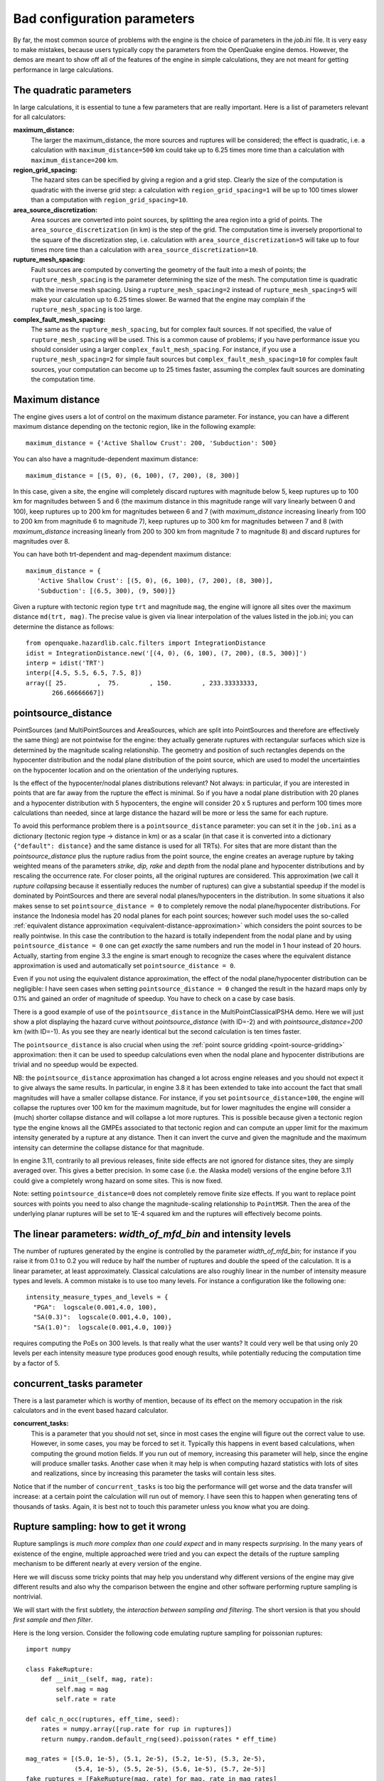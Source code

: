 Bad configuration parameters
============================

By far, the most common source of problems with the engine is the choice of parameters in the *job.ini* file. It is very 
easy to make mistakes, because users typically copy the parameters from the OpenQuake engine demos. However, the demos are meant 
to show off all of the features of the engine in simple calculations, they are not meant for getting performance in large 
calculations.

The quadratic parameters
------------------------

In large calculations, it is essential to tune a few parameters that are really important. Here is a list of parameters 
relevant for all calculators:

**maximum_distance:**
   The larger the maximum_distance, the more sources and ruptures will be considered; the effect is quadratic, i.e. 
   a calculation with ``maximum_distance=500`` km could take up to 6.25 times more time than a calculation with 
   ``maximum_distance=200`` km.

**region_grid_spacing:**
   The hazard sites can be specified by giving a region and a grid step. Clearly the size of the computation is quadratic 
   with the inverse grid step: a calculation with ``region_grid_spacing=1`` will be up to 100 times slower than a 
   computation with ``region_grid_spacing=10``.

**area_source_discretization:**
   Area sources are converted into point sources, by splitting the area region into a grid of points. The 
   ``area_source_discretization`` (in km) is the step of the grid. The computation time is inversely proportional to the 
   square of the discretization step, i.e. calculation with ``area_source_discretization=5`` will take up to four times 
   more time than a calculation with ``area_source_discretization=10``.

**rupture_mesh_spacing:**
   Fault sources are computed by converting the geometry of the fault into a mesh of points; the ``rupture_mesh_spacing`` 
   is the parameter determining the size of the mesh. The computation time is quadratic with the inverse mesh spacing. 
   Using a ``rupture_mesh_spacing=2`` instead of ``rupture_mesh_spacing=5`` will make your calculation up to 6.25 times 
   slower. Be warned that the engine may complain if the ``rupture_mesh_spacing`` is too large.

**complex_fault_mesh_spacing:**
   The same as the ``rupture_mesh_spacing``, but for complex fault sources. If not specified, the value of 
   ``rupture_mesh_spacing`` will be used. This is a common cause of problems; if you have performance issue you should 
   consider using a larger ``complex_fault_mesh_spacing``. For instance, if you use a ``rupture_mesh_spacing=2`` for 
   simple fault sources but ``complex_fault_mesh_spacing=10`` for complex fault sources, your computation can become up 
   to 25 times faster, assuming the complex fault sources are dominating the computation time.

Maximum distance
----------------

The engine gives users a lot of control on the maximum distance parameter. For instance, you can have a different 
maximum distance depending on the tectonic region, like in the following example::

	maximum_distance = {'Active Shallow Crust': 200, 'Subduction': 500}

You can also have a magnitude-dependent maximum distance::

	maximum_distance = [(5, 0), (6, 100), (7, 200), (8, 300)]

In this case, given a site, the engine will completely discard ruptures with magnitude below 5, keep ruptures up to 100 
km for magnitudes between 5 and 6 (the maximum distance in this magnitude range will vary linearly between 0 and 100), 
keep ruptures up to 200 km for magnitudes between 6 and 7 (with *maximum_distance* increasing linearly from 100 to 200 km 
from magnitude 6 to magnitude 7), keep ruptures up to 300 km for magnitudes between 7 and 8 (with *maximum_distance* 
increasing linearly from 200 to 300 km from magnitude 7 to magnitude 8) and discard ruptures for magnitudes over 8.

You can have both trt-dependent and mag-dependent maximum distance::

	maximum_distance = {
	   'Active Shallow Crust': [(5, 0), (6, 100), (7, 200), (8, 300)],
	   'Subduction': [(6.5, 300), (9, 500)]}

Given a rupture with tectonic region type ``trt`` and magnitude ``mag``, the engine will ignore all sites over the 
maximum distance ``md(trt, mag)``. The precise value is given via linear interpolation of the values listed in the 
job.ini; you can determine the distance as follows::

	from openquake.hazardlib.calc.filters import IntegrationDistance
	idist = IntegrationDistance.new('[(4, 0), (6, 100), (7, 200), (8.5, 300)]')
	interp = idist('TRT')
	interp([4.5, 5.5, 6.5, 7.5, 8])
	array([ 25.        ,  75.        , 150.        , 233.33333333,
	       266.66666667])

pointsource_distance
--------------------

PointSources (and MultiPointSources and AreaSources, which are split into PointSources and therefore are effectively the 
same thing) are not pointwise for the engine: they actually generate ruptures with rectangular surfaces which size is 
determined by the magnitude scaling relationship. The geometry and position of such rectangles depends on the hypocenter 
distribution and the nodal plane distribution of the point source, which are used to model the uncertainties on the 
hypocenter location and on the orientation of the underlying ruptures.

Is the effect of the hypocenter/nodal planes distributions relevant? Not always: in particular, if you are interested in 
points that are far away from the rupture the effect is minimal. So if you have a nodal plane distribution with 20 planes 
and a hypocenter distribution with 5 hypocenters, the engine will consider 20 x 5 ruptures and perform 100 times more 
calculations than needed, since at large distance the hazard will be more or less the same for each rupture.

To avoid this performance problem there is a ``pointsource_distance`` parameter: you can set it in the ``job.ini`` as a 
dictionary (tectonic region type -> distance in km) or as a scalar (in that case it is converted into a dictionary 
``{"default": distance}`` and the same distance is used for all TRTs). For sites that are more distant than the 
*pointsource_distance* plus the rupture radius from the point source, the engine creates an average rupture by taking 
weighted means of the parameters *strike, dip, rake* and *depth* from the nodal plane and hypocenter distributions and 
by rescaling the occurrence rate. For closer points, all the original ruptures are considered. This approximation (we 
call it *rupture collapsing* because it essentially reduces the number of ruptures) can give a substantial speedup if the 
model is dominated by PointSources and there are several nodal planes/hypocenters in the distribution. In some situations 
it also makes sense to set ``pointsource_distance = 0`` to completely remove the nodal plane/hypocenter distributions. For 
instance the Indonesia model has 20 nodal planes for each point sources; however such model uses the so-called 
:ref:`equivalent distance approximation <equivalent-distance-approximation>`
which considers the point sources to be really pointwise. In this case the contribution to the hazard is totally 
independent from the nodal plane and by using ``pointsource_distance = 0`` one can get *exactly* the same numbers and run 
the model in 1 hour instead of 20 hours. Actually, starting from engine 3.3 the engine is smart enough to recognize the 
cases where the equivalent distance approximation is used and automatically set ``pointsource_distance = 0``.

Even if you not using the equivalent distance approximation, the effect of the nodal plane/hypocenter distribution can 
be negligible: I have seen cases when setting ``pointsource_distance = 0`` changed the result in the hazard maps only by 
0.1% and gained an order of magnitude of speedup. You have to check on a case by case basis.

There is a good example of use of the ``pointsource_distance`` in the MultiPointClassicalPSHA demo. Here we will just 
show a plot displaying the hazard curve without *pointsource_distance* (with ID=-2) and with *pointsource_distance=200* km 
(with ID=-1). As you see they are nearly identical but the second calculation is ten times faster.

.. image:: _images/mp-demo.png

The ``pointsource_distance`` is also crucial when using the :ref:`point source gridding <point-source-gridding>`
approximation: then it can be used to speedup calculations even when the nodal plane and hypocenter distributions are 
trivial and no speedup would be expected.

NB: the ``pointsource_distance`` approximation has changed a lot across engine releases and you should not expect it to 
give always the same results. In particular, in engine 3.8 it has been extended to take into account the fact that small 
magnitudes will have a smaller collapse distance. For instance, if you set ``pointsource_distance=100``, the engine will 
collapse the ruptures over 100 km for the maximum magnitude, but for lower magnitudes the engine will consider a (much) 
shorter collapse distance and will collapse a lot more ruptures. This is possible because given a tectonic region type 
the engine knows all the GMPEs associated to that tectonic region and can compute an upper limit for the maximum 
intensity generated by a rupture at any distance. Then it can invert the curve and given the magnitude and the maximum 
intensity can determine the collapse distance for that magnitude.

In engine 3.11, contrarily to all previous releases, finite side effects are not ignored for distance sites, they are 
simply averaged over. This gives a better precision. In some case (i.e. the Alaska model) versions of the engine before 
3.11 could give a completely wrong hazard on some sites. This is now fixed.

Note: setting ``pointsource_distance=0`` does not completely remove finite size effects. If you want to replace point 
sources with points you need to also change the magnitude-scaling relationship to ``PointMSR``. Then the area of the 
underlying planar ruptures will be set to 1E-4 squared km and the ruptures will effectively become points.

The linear parameters: *width_of_mfd_bin* and intensity levels
--------------------------------------------------------------

The number of ruptures generated by the engine is controlled by the parameter *width_of_mfd_bin*; for instance if you 
raise it from 0.1 to 0.2 you will reduce by half the number of ruptures and double the speed of the calculation. It is a 
linear parameter, at least approximately. Classical calculations are also roughly linear in the number of intensity 
measure types and levels. A common mistake is to use too many levels. For instance a configuration like the following one::

	intensity_measure_types_and_levels = {
	  "PGA":  logscale(0.001,4.0, 100),
	  "SA(0.3)":  logscale(0.001,4.0, 100),
	  "SA(1.0)":  logscale(0.001,4.0, 100)}

requires computing the PoEs on 300 levels. Is that really what the user wants? It could very well be that using only 20 
levels per each intensity measure type produces good enough results, while potentially reducing the computation time by 
a factor of 5.

concurrent_tasks parameter
--------------------------

There is a last parameter which is worthy of mention, because of its effect on the memory occupation in the risk 
calculators and in the event based hazard calculator.

**concurrent_tasks:**
   This is a parameter that you should not set, since in most cases the engine will figure out the correct value to use. 
   However, in some cases, you may be forced to set it. Typically this happens in event based calculations, when computing 
   the ground motion fields. If you run out of memory, increasing this parameter will help, since the engine will produce 
   smaller tasks. Another case when it may help is when computing hazard statistics with lots of sites and realizations, 
   since by increasing this parameter the tasks will contain less sites.

Notice that if the number of ``concurrent_tasks`` is too big the performance will get worse and the data transfer will 
increase: at a certain point the calculation will run out of memory. I have seen this to happen when generating tens of 
thousands of tasks. Again, it is best not to touch this parameter unless you know what you are doing.


Rupture sampling: how to get it wrong
-------------------------------------

Rupture samplings is *much more complex than one could expect* and in many respects *surprising*. In the many years of 
existence of the engine, multiple approached were tried and you can expect the details of the rupture sampling 
mechanism to be different nearly at every version of the engine.

Here we will discuss some tricky points that may help you understand why different versions of the engine may give 
different results and also why the comparison between the engine and other software performing rupture sampling is 
nontrivial.

We will start with the first subtlety, the *interaction between sampling and filtering*. The short version is that you 
should *first sample and then filter*.

Here is the long version. Consider the following code emulating rupture sampling for poissonian ruptures::

	import numpy
	
	class FakeRupture:
	    def __init__(self, mag, rate):
	        self.mag = mag
	        self.rate = rate
	
	def calc_n_occ(ruptures, eff_time, seed):
	    rates = numpy.array([rup.rate for rup in ruptures])
	    return numpy.random.default_rng(seed).poisson(rates * eff_time)
	
	mag_rates = [(5.0, 1e-5), (5.1, 2e-5), (5.2, 1e-5), (5.3, 2e-5),
	             (5.4, 1e-5), (5.5, 2e-5), (5.6, 1e-5), (5.7, 2e-5)]
	fake_ruptures = [FakeRupture(mag, rate) for mag, rate in mag_rates]
	eff_time = 50 * 10_000
	seed = 42

Running this code will give you the following numbers of occurrence for the 8 ruptures considered::

	>> calc_n_occ(fake_ruptures, eff_time, seed)
	[ 8  9  6 13  7  6  6 10]

Here we did not consider the fact that engine has a ``minimum_magnitude`` feature and it is able to discard ruptures 
below the minimum magnitude. But how should it work? The natural approach to follow, for performance-oriented 
applications, would be to first discard the low magnitudes and then perform the sampling. However, that would 
have effects that would be surprising for most users. Consider the following two alternative::

	def calc_n_occ_after_filtering(ruptures, eff_time, seed, min_mag):
	    mags = numpy.array([rup.mag for rup in ruptures])
	    rates = numpy.array([rup.rate for rup in ruptures])
	    return numpy.random.default_rng(seed).poisson(
	        rates[mags >= min_mag] * eff_time)
	
	def calc_n_occ_before_filtering(ruptures, eff_time, seed, min_mag):
	    mags = numpy.array([rup.mag for rup in ruptures])
	    rates = numpy.array([rup.rate for rup in ruptures])
	    n_occ = numpy.random.default_rng(seed).poisson(rates * eff_time)
	    return n_occ[mags >= min_mag]

Most users would expect that removing a little number of ruptures has a little effect; for instance, if we set 
``min_mag = 5.1`` such that only the first rupture is removed from the total 8 ruptures, we would expect a minor change. 
However, if we follow the filter-early approach the user would get completely different occupation numbers::

	>> calc_n_occ_after_filtering(fake_ruptures, eff_time, seed, min_mag)
	[13  6  9  6 13  7  6]

It is only by using the filter-late approach that the occupation numbers are consistent with the no-filtering case::

	>> calc_n_occ_before_filtering(fake_ruptures, eff_time, seed, min_mag)
	[ 9  6 13  7  6  6 10]

The problem with the filtering is absolutely general and not restricted only to the magnitude filtering: it is exactly 
the same also for distance filtering. Suppose you have a ``maximum_distance`` of 300 km and than you decide that you 
want to increase it to 301 km. One would expect this change to have a minor impact; instead, you may end up sampling a 
very different set of ruptures.

It is true that average quantities like the hazard curves obtained from the ground motion fields will converge for long 
enough effective time, however in practice you are always in situations were

1. you cannot perform the calculation for a long enough effective time since it would be computationally prohibitive
2. you are interested on quantities which are strongly sensitive to aany change, like the Maximum Probable Loss at some return period

In such situations changing the site collection (or changing the maximum distance which is akin to changing the site 
collection) can change the sampling of the ruptures significantly, at least for engine versions lower than 3.17.

Users wanting to compare the GMFs or the risk on different site collections should be aware of this effect; the solution 
is to first sample the ruptures without setting any site collection (i.e. disabling the filtering) and then perform the 
calculation with the site collection starting from the sampled ruptures.
